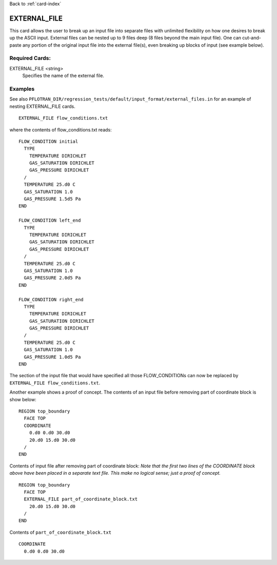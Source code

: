 Back to :ref:`card-index`

.. _external-file-card:

EXTERNAL_FILE
=============
This card allows the user to break up an input file into separate files with 
unlimited flexibility on how one desires to break up the ASCII input.  External 
files can be nested up to 9 files deep (8 files beyond the main input file).  
One can cut-and-paste any portion of the original input file into the external 
file(s), even breaking up blocks of input (see example below).

Required Cards:
---------------
EXTERNAL_FILE <string>
 Specifies the name of the external file. 

Examples
--------

See also ``PFLOTRAN_DIR/regression_tests/default/input_format/external_files.in`` 
for an example of nesting EXTERNAL_FILE cards.

::

  EXTERNAL_FILE flow_conditions.txt
  
where the contents of flow_conditions.txt reads:

::
  
  FLOW_CONDITION initial
    TYPE
      TEMPERATURE DIRICHLET
      GAS_SATURATION DIRICHLET
      GAS_PRESSURE DIRICHLET
    /
    TEMPERATURE 25.d0 C
    GAS_SATURATION 1.0
    GAS_PRESSURE 1.5d5 Pa
  END

  FLOW_CONDITION left_end
    TYPE
      TEMPERATURE DIRICHLET
      GAS_SATURATION DIRICHLET
      GAS_PRESSURE DIRICHLET
    /
    TEMPERATURE 25.d0 C
    GAS_SATURATION 1.0
    GAS_PRESSURE 2.0d5 Pa
  END

  FLOW_CONDITION right_end
    TYPE
      TEMPERATURE DIRICHLET
      GAS_SATURATION DIRICHLET
      GAS_PRESSURE DIRICHLET
    /
    TEMPERATURE 25.d0 C
    GAS_SATURATION 1.0
    GAS_PRESSURE 1.0d5 Pa
  END
  
The section of the input file that would have specified all those 
FLOW_CONDITIONs can now be replaced by ``EXTERNAL_FILE flow_conditions.txt``.

Another example shows a proof of concept. The contents of an input file before 
removing part of coordinate block is show below:

::

  REGION top_boundary
    FACE TOP
    COORDINATE
      0.d0 0.d0 30.d0
      20.d0 15.d0 30.d0
    /
  END

Contents of input file after removing part of coordinate block:  
*Note that the first two lines of the COORDINATE block above have been placed* 
*in a separate text file.  This make no logical sense; just a proof of concept.*

::

  REGION top_boundary
    FACE TOP
    EXTERNAL_FILE part_of_coordinate_block.txt
      20.d0 15.d0 30.d0
    /
  END

Contents of ``part_of_coordinate_block.txt``

::

  COORDINATE
    0.d0 0.d0 30.d0
